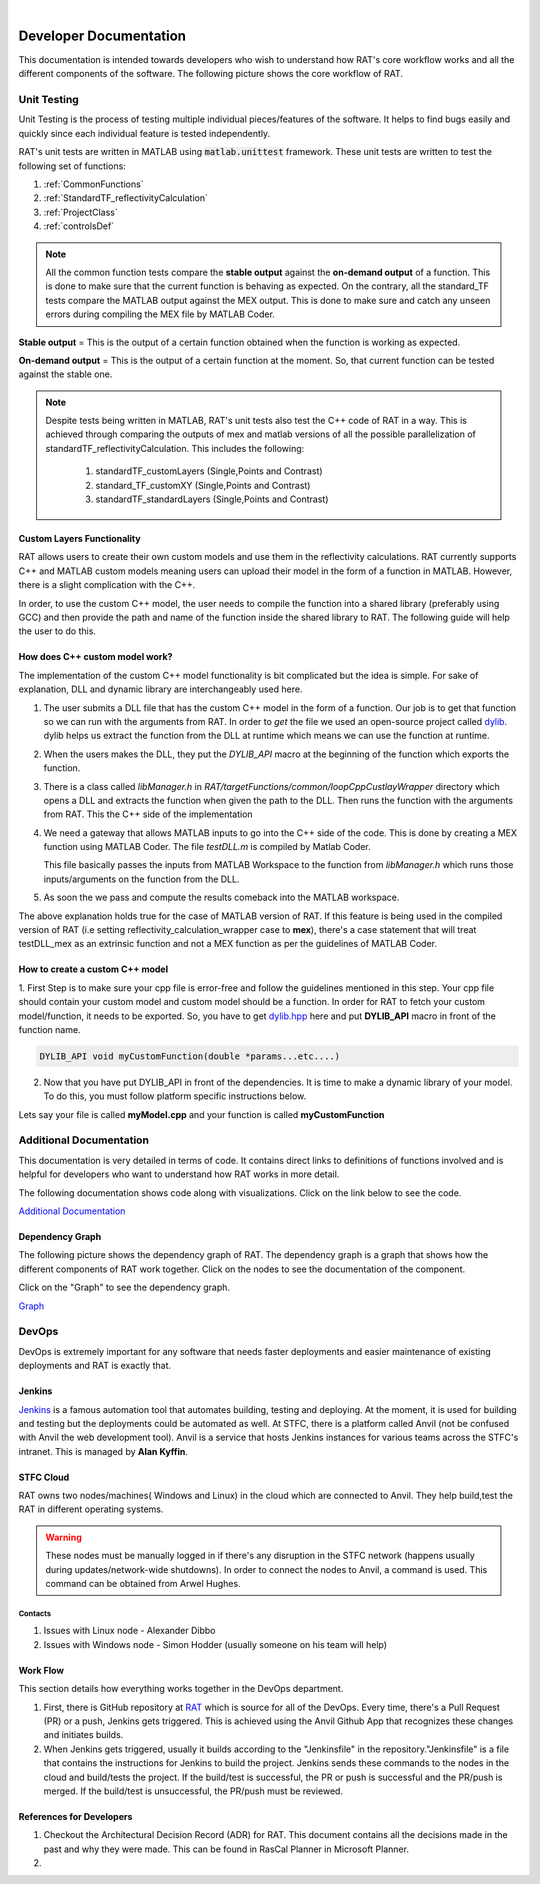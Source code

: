 .. image:: images/RATBanner.png
    :alt: RAT banner

|

.. _devDocs:

========================
Developer Documentation
========================

This documentation is intended towards developers who wish to understand how RAT's core workflow works and all the different components of the software. 
The following picture shows the core workflow of RAT.

.. image:: images/toolbox.png
   :alt: RAT's core workflow

Unit Testing 
==============

Unit Testing is the process of testing multiple individual pieces/features of the software. It helps to find bugs easily and quickly since each individual feature is tested 
independently.


RAT's unit tests are written in MATLAB using :code:`matlab.unittest` framework. 
These unit tests are written to test the following set of functions:

1. :ref:`CommonFunctions`

2. :ref:`StandardTF_reflectivityCalculation`

3. :ref:`ProjectClass`

4. :ref:`controlsDef`

.. note::
      All the common function tests compare the **stable output** against the **on-demand output** of a function. This is done to make sure that the current function is behaving 
      as expected. On the contrary, all the standard_TF tests compare the MATLAB output against the MEX output. This is done to make sure and catch any unseen errors during
      compiling the MEX file by MATLAB Coder.

**Stable output** = This is the output of a certain function obtained when the function is working as expected.

**On-demand output** = This is the output of a certain function at the moment. So, that current function can be tested against the stable one.

.. note::
      Despite tests being written in MATLAB, RAT's unit tests also test the C++ code of RAT in a way.
      This is achieved through comparing the outputs of mex and matlab versions of all the possible parallelization of standardTF_reflectivityCalculation.
      This includes the following:

        1. standardTF_customLayers (Single,Points and Contrast)
        2. standard_TF_customXY (Single,Points and Contrast)
        3. standardTF_standardLayers (Single,Points and Contrast)



Custom Layers Functionality
-----------------------------

RAT allows users to create their own custom models and use them in the reflectivity calculations. RAT currently supports C++ and MATLAB custom models meaning users can upload
their model in the form of a function in MATLAB. However, there is a slight complication with the C++. 

In order, to use the custom C++ model, the user needs to compile the function into a shared library (preferably using GCC) and then provide the path and name of the function inside the shared library to RAT. 
The following guide will help the user to do this.


How does C++ custom model work?
-------------------------------
The implementation of the custom C++ model functionality is bit complicated but the idea is simple. For sake of explanation, DLL and dynamic library are interchangeably used here. 

1. The user submits a DLL file that has the custom C++ model in the form of a function. Our job is to get that function so we can run with the arguments from RAT. In order to *get*
   the file we used an open-source project called `dylib`_. dylib helps us extract the function from the DLL at runtime which means we can use the function at runtime. 


2. When the users makes the DLL, they put the *DYLIB_API* macro at the beginning of the function which exports the function.


3. There is a class called *libManager.h* in *RAT/targetFunctions/common/loopCppCustlayWrapper* directory which opens a DLL and extracts the function when given the 
   path to the DLL. Then runs the function with the arguments from RAT. This the C++ side of the implementation


4. We need a gateway that allows MATLAB inputs to go into the C++ side of the code. This is done by creating a MEX function using MATLAB Coder. The file *testDLL.m* is compiled by 
   Matlab Coder. 
   
   This file basically passes the inputs from MATLAB Workspace to the function from *libManager.h* which runs those inputs/arguments on the function from the DLL.


5. As soon the we pass and compute the results comeback into the MATLAB workspace. 

The above explanation holds true for the case of MATLAB version of RAT. If this feature is being used in the compiled version of RAT (i.e setting reflectivity_calculation_wrapper case to **mex**),
there's a case statement that will treat testDLL_mex as an extrinsic function and not a MEX function as per the guidelines of MATLAB Coder.


How to create a custom C++ model
---------------------------------

1. First Step is to make sure your cpp file is error-free and follow the guidelines mentioned in this step. Your cpp file should contain your custom model and 
custom model should be a function. In order for RAT to fetch your custom model/function, it needs to be exported. So, you have to get `dylib.hpp`_ here and put **DYLIB_API** 
macro in front of the function name.

.. _dylib.hpp: https://github.com/martin-olivier/dylib/releases/download/v1.8.2/dylib.hpp

.. _dylib: https://github.com/martin-olivier/dylib/

.. code-block::

        DYLIB_API void myCustomFunction(double *params...etc....)


2. Now that you have put DYLIB_API in front of the dependencies. It is time to make a dynamic library of your model. To do this, you must follow platform specific instructions below.

Lets say your file is called **myModel.cpp** and your function is called **myCustomFunction**

.. dropdown:: How to compile a shared library on Windows

    
    **Windows - DLL**
    

    **Prerequisites**: MinGW or Microsoft Visual Studio Compiler (MSVC) but GCC is strongly suggested

    **GCC**

    .. code-block:: bash

            g++ -c myModel.cpp -o myModel.o   Generate an object file
            g++ -shared myModel.o -o myModel.dll  outputs a DLL named myModel.dll

    **MSVC (Microsoft Visual Studio Compiler)**

    Open *Developer Command Prompt for Visual Studio*

    .. code-block:: bash

            cl.exe /LD myModel.cpp /EHsc   You should see myModel.dll in the current directory

.. dropdown:: How to compile a shared library on Linux/IDAAS

    **Linux/IDAAS  - .so**
    

    .. code-block:: bash

            g++ -c myModel.cpp -o myModel.o -std=c++11  Generate an object file
            g++ -shared myModel.o -o myModel.so  outputs a .so named myModel.so




Additional Documentation
========================

This documentation is very detailed in terms of code. It contains direct links to definitions of functions involved and is helpful for developers
who want to understand how RAT works in more detail.


The following documentation shows code along with visualizations.
Click on the link below to see the code.

`Additional Documentation`_

.. _Additional Documentation: ./api_reference/index.html

Dependency Graph
-----------------
The following picture shows the dependency graph of RAT. The dependency graph is a graph that shows how the different components of RAT work together. 
Click on the nodes to see the documentation of the component. 

Click on the "Graph" to see the dependency graph.

`Graph`_

.. _Graph: ./api_reference/graph.html



DevOps 
======
DevOps is extremely important for any software that needs faster deployments and easier maintenance of existing deployments and RAT is exactly that. 


Jenkins
--------

.. put an image of jenkins logo here

.. image:: https://th.bing.com/th/id/OIP.GKIe0tehC6rMKoG86wMkewHaFb?w=266&h=193&c=7&r=0&o=5&pid=1.7


.. _Jenkins: https://jenkins.io/


`Jenkins`_ is a famous automation tool that automates building, testing and deploying. At the moment, it is used for building and testing but the deployments could be automated as well.
At STFC, there is a platform called Anvil (not be confused with Anvil the web development tool). Anvil is a service that hosts Jenkins instances for various teams across the STFC's intranet. 
This is managed by **Alan Kyffin**. 

STFC Cloud
----------

RAT owns two nodes/machines( Windows and Linux) in the cloud which are connected to Anvil. They help build,test the RAT in different operating systems.

.. warning::
    These nodes must be manually logged in if there's any disruption in the STFC network (happens usually during updates/network-wide shutdowns).
    In order to connect the nodes to Anvil, a command is used. This command can be obtained from Arwel Hughes.

Contacts 
^^^^^^^^^

1. Issues with Linux node - Alexander Dibbo
2. Issues with Windows node - Simon Hodder (usually someone on his team will help)


Work Flow 
---------

This section details how everything works together in the DevOps department.

1. First, there is GitHub repository at `RAT`_ which is source for all of the DevOps. Every time, there's a Pull Request (PR) or a push, Jenkins gets triggered. This is achieved
   using the Anvil Github App that recognizes these changes and initiates builds.
2. When Jenkins gets triggered, usually it builds according to the "Jenkinsfile" in the repository."Jenkinsfile" is a file that contains the instructions for Jenkins to build the project. Jenkins sends these commands to the nodes in the cloud and build/tests the project.
   If the build/test is successful, the PR or push is successful and the PR/push is merged. If the build/test is unsuccessful, the PR/push must be reviewed. 

.. _RAT: https://github.com/arwelHughes/RAT



References for Developers 
-------------------------
1. Checkout the Architectural Decision Record (ADR) for RAT. This document contains all the decisions made in the past and why they were made.
   This can be found in RasCal Planner in Microsoft Planner.

2. 






































.. GHOST CODE ___________________________________________________________________________________
.. High Level Components
.. =========================
.. At a high level, RAT only contains two components. These are really important and makes up the core of RAT.

.. 1. Project Class
.. 2. ControlsDef Class


.. .. _ProjectClass:

.. .. Project Class
.. .. --------------
.. .. Project Class is all about data. It contains the very data user wants to work with. It stores all the data required for reflectivity calculations. 
.. .. Everything in RAT comes from RAT in one way or another. There are many functions that deal with breaking down the data from Project Class into smaller pieces 
.. .. so that they can be used in other parts of the software.

.. .. .. automodule:: API.projectClass
.. .. .. autoclass:: projectClass

.. .. **Important Methods:**
.. .. ^^^^^^^^^^^^^^^^^^^^^^^
.. .. The following are some of the most used methods in the Project Class.

.. .. .. dropdown:: Show important methods of Project Class

.. ..     **addContrast**

.. ..     This function adds a contrast to the project.

.. ..     .. automodule:: API.projectClass
.. ..     .. automethod:: projectClass.addContrast
        
.. ..     **addBackground**
   
.. ..     This function adds a background to the project.

.. ..     .. automodule:: API.projectClass
.. ..     .. automethod:: projectClass.addBackground

.. ..     **addBulkOut**
   
.. ..     This function adds a bulk out to the project.

.. ..     .. automodule:: API.projectClass
.. ..     .. automethod:: projectClass.addBulkOut

.. ..     **setModelType**
    
.. ..     This function sets the model type of the project. It can be "custom layers" or "standard layers" or "custom XY".

.. ..     .. automodule:: API.projectClass
.. ..     .. automethod:: projectClass.setModelType

.. ..     **addCustomFile**
   
.. ..     This function adds a custom file to the project. This is really useful if the user want to use their own custom model.
.. ..     Currently, RAT supports MATLAB and C++ custom models.

.. ..     .. automodule:: API.projectClass
.. ..     .. automethod:: projectClass.addCustomFile








.. .. **All methods**
.. .. ^^^^^^^^^^^^^^^^

.. .. .. dropdown:: Show all methods of Project Class


.. ..     .. automodule:: API.projectClass
.. ..     .. autoclass:: projectClass
.. ..         :show-inheritance:
.. ..         :members:

        

.. .. _ControlsDef:

.. ControlsDef Class
.. -----------------
.. .. ControlsDef Class is all about control. It is necessary in determine the way RAT works. It deals with how the user interacts with the software. From type of parallelization
.. .. to whether the users wants to calculate SLD during fit and even how many iteration an algorithm should do ..etc.

.. .. .. dropdown:: Show all methods of ControlsDef Class

.. ..     .. automodule:: API.controlsDef
.. ..     .. autoclass:: controlsDef
.. ..         :show-inheritance:
.. ..         :members:
